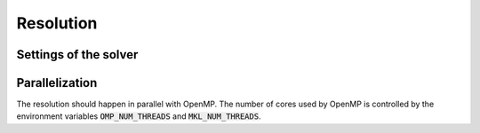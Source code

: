 ==========
Resolution
==========

Settings of the solver
----------------------



Parallelization
---------------

The resolution should happen in parallel with OpenMP.
The number of cores used by OpenMP is controlled by the environment variables :code:`OMP_NUM_THREADS` and :code:`MKL_NUM_THREADS`.
